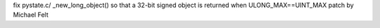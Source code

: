 fix pystate.c/ _new_long_object() so that a 32-bit signed object is returned
when ULONG_MAX==UINT_MAX
patch by Michael Felt
